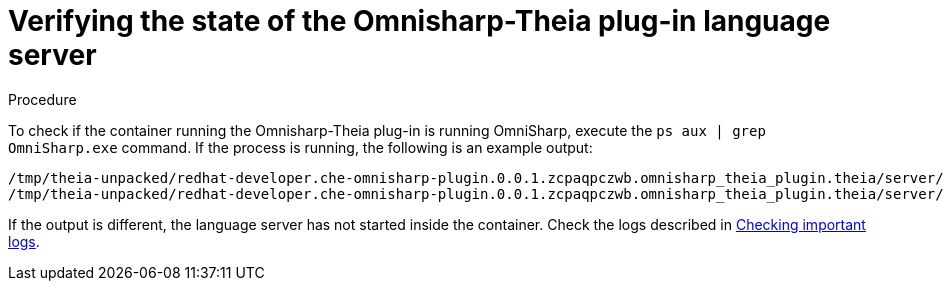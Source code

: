 // viewing-logs-for-dotnet-with-omnisharp-theia-plug-in

[id="verifying-the-state-of-the-omnisharp-theia-plug-in-language-server_{context}"]
= Verifying the state of the Omnisharp-Theia plug-in language server

.Procedure

To check if the container running the Omnisharp-Theia plug-in is running OmniSharp, execute the `ps aux | grep OmniSharp.exe` command. If the process is running, the following is an example output:

----
/tmp/theia-unpacked/redhat-developer.che-omnisharp-plugin.0.0.1.zcpaqpczwb.omnisharp_theia_plugin.theia/server/bin/mono
/tmp/theia-unpacked/redhat-developer.che-omnisharp-plugin.0.0.1.zcpaqpczwb.omnisharp_theia_plugin.theia/server/omnisharp/OmniSharp.exe
----

If the output is different, the language server has not started inside the container. Check the logs described in xref:viewing-che-workspaces-logs.adoc#checking-important-logs_{context}[Checking important logs].
